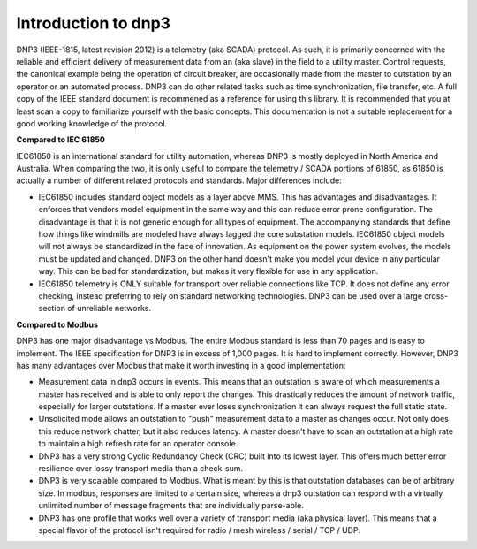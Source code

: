 ========================
Introduction to dnp3
========================

DNP3 (IEEE-1815, latest revision 2012) is a telemetry (aka SCADA) protocol. As such, it is primarily concerned with the reliable and efficient delivery of measurement data from an (aka slave) in the field to a utility master. Control requests, the canonical example being the operation of circuit breaker, are occasionally made from the master to outstation by an operator or an automated process. DNP3 can do other related tasks such as time synchronization, file transfer, etc. A full copy of the IEEE standard document is recommened as a reference for using this library. It is recommended that you at least scan a copy to familiarize yourself with the basic concepts.  This documentation is not a suitable replacement for a good working knowledge of the protocol.

**Compared to IEC 61850**

IEC61850 is an international standard for utility automation, whereas DNP3 is mostly deployed in North America and Australia.  When comparing the two, it is only useful to compare the telemetry / SCADA portions of 61850, as 61850 is actually a number of different related protocols and standards. Major differences include:

* IEC61850 includes standard object models as a layer above MMS. This has advantages and disadvantages. It enforces that vendors model equipment in the same way and this can reduce error prone configuration. The disadvantage is that it is not generic enough for all types of equipment. The accompanying standards that define how things like windmills are modeled have always lagged the core substation models. IEC61850 object models will not always be standardized in the face of innovation. As equipment on the power system evolves, the models must be updated and changed. DNP3 on the other hand doesn't make you model your device in any particular way. This can be bad for standardization, but makes it very flexible for use in any application.

* IEC61850 telemetry is ONLY suitable for transport over reliable connections like TCP. It does not define any error checking, instead preferring to rely on standard networking technologies. DNP3 can be used over a large cross-section of unreliable networks. 

**Compared to Modbus**

DNP3 has one major disadvantage vs Modbus. The entire Modbus standard is less than 70 pages and is easy to implement. The IEEE specification for DNP3 is in excess of 1,000 pages. It is hard to implement correctly. However, DNP3 has many advantages over Modbus that make it worth investing in a good implementation:

* Measurement data in dnp3 occurs in events. This means that an outstation is aware of which measurements a master has received and is able to only report the changes. This drastically reduces the amount of network traffic, especially for larger outstations. If a master ever loses synchronization it can always request the full static state.

* Unsolicited mode allows an outstation to "push" measurement data to a master as changes occur. Not only does this reduce network chatter, but it also reduces latency. A master doesn't have to scan an outstation at a high rate to maintain a high refresh rate for an operator console.

* DNP3 has a very strong Cyclic Redundancy Check (CRC) built into its lowest layer. This offers much better error resilience over lossy transport media than a check-sum.

* DNP3 is very scalable compared to Modbus. What is meant by this is that outstation databases can be of arbitrary size. In modbus, responses are limited to a certain size, whereas a dnp3 outstation can respond with a virtually unlimited number of message fragments that are individually parse-able.

* DNP3 has one profile that works well over a variety of transport media (aka physical layer). This means that a special flavor of the protocol isn't required for radio / mesh wireless / serial / TCP / UDP.

